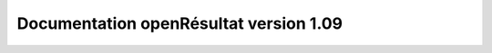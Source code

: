Documentation openRésultat version 1.09
=======================================

.. image:: https://travis-ci.org/openmairie/openresultat-documentation.png?branch=1.09
    :target: https://travis-ci.org/openmairie/openresultat-documentation

